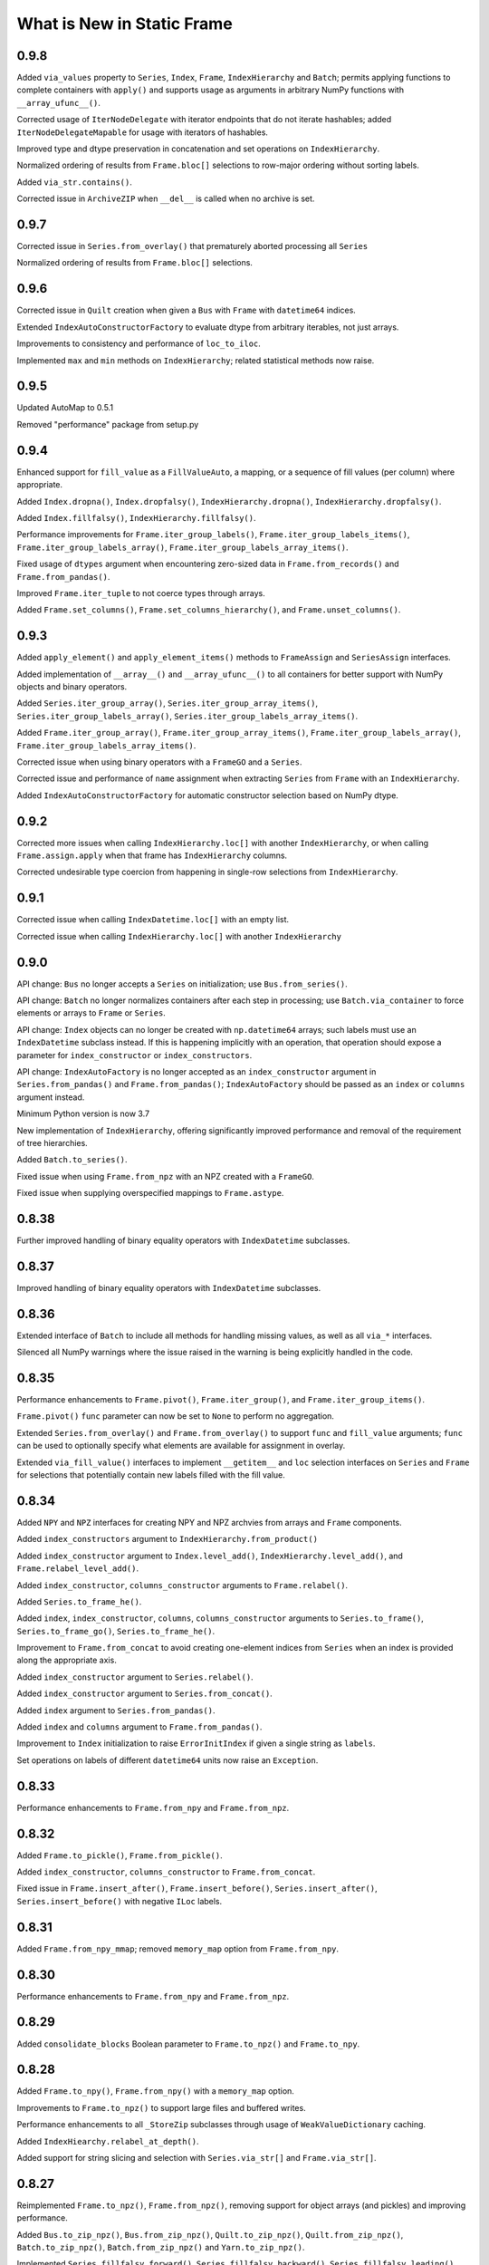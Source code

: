 What is New in Static Frame
===============================

0.9.8
----------

Added ``via_values`` property to ``Series``, ``Index``, ``Frame``, ``IndexHierarchy`` and ``Batch``; permits applying functions to complete containers with ``apply()`` and supports usage as arguments in arbitrary NumPy functions with ``__array_ufunc__()``.

Corrected usage of ``IterNodeDelegate`` with iterator endpoints that do not iterate hashables; added ``IterNodeDelegateMapable`` for usage with iterators of hashables.

Improved type and dtype preservation in concatenation and set operations on ``IndexHierarchy``.

Normalized ordering of results from ``Frame.bloc[]`` selections to row-major ordering without sorting labels.

Added ``via_str.contains()``.

Corrected issue in ``ArchiveZIP`` when ``__del__`` is called when no archive is set.


0.9.7
----------

Corrected issue in ``Series.from_overlay()`` that prematurely aborted processing all ``Series``

Normalized ordering of results from ``Frame.bloc[]`` selections.


0.9.6
----------

Corrected issue in ``Quilt`` creation when given a ``Bus`` with ``Frame`` with ``datetime64`` indices.

Extended ``IndexAutoConstructorFactory`` to evaluate dtype from arbitrary iterables, not just arrays.

Improvements to consistency and performance of ``loc_to_iloc``.

Implemented ``max`` and ``min`` methods on ``IndexHierarchy``; related statistical methods now raise.


0.9.5
----------

Updated AutoMap to 0.5.1

Removed "performance" package from setup.py


0.9.4
----------

Enhanced support for ``fill_value`` as a ``FillValueAuto``, a mapping, or a sequence of fill values (per column) where appropriate.

Added ``Index.dropna()``, ``Index.dropfalsy()``, ``IndexHierarchy.dropna()``, ``IndexHierarchy.dropfalsy()``.

Added ``Index.fillfalsy()``, ``IndexHierarchy.fillfalsy()``.

Performance improvements for ``Frame.iter_group_labels()``, ``Frame.iter_group_labels_items()``, ``Frame.iter_group_labels_array()``, ``Frame.iter_group_labels_array_items()``.

Fixed usage of ``dtypes`` argument when encountering zero-sized data in ``Frame.from_records()`` and ``Frame.from_pandas()``.

Improved ``Frame.iter_tuple`` to not coerce types through arrays.

Added ``Frame.set_columns()``, ``Frame.set_columns_hierarchy()``, and ``Frame.unset_columns()``.


0.9.3
----------

Added ``apply_element()`` and ``apply_element_items()`` methods to ``FrameAssign`` and ``SeriesAssign`` interfaces.

Added implementation of ``__array__()`` and ``__array_ufunc__()`` to all containers for better support with NumPy objects and binary operators.

Added ``Series.iter_group_array()``, ``Series.iter_group_array_items()``, ``Series.iter_group_labels_array()``, ``Series.iter_group_labels_array_items()``.

Added ``Frame.iter_group_array()``, ``Frame.iter_group_array_items()``, ``Frame.iter_group_labels_array()``, ``Frame.iter_group_labels_array_items()``.

Corrected issue when using binary operators with a ``FrameGO`` and a ``Series``.

Corrected issue and performance of ``name`` assignment when extracting ``Series`` from ``Frame`` with an ``IndexHierarchy``.

Added ``IndexAutoConstructorFactory`` for automatic constructor selection based on NumPy dtype.


0.9.2
----------

Corrected more issues when calling ``IndexHierarchy.loc[]`` with another ``IndexHierarchy``, or when calling ``Frame.assign.apply`` when that frame has ``IndexHierarchy`` columns.

Corrected undesirable type coercion from happening in single-row selections from ``IndexHierarchy``.


0.9.1
----------

Corrected issue when calling ``IndexDatetime.loc[]`` with an empty list.

Corrected issue when calling ``IndexHierarchy.loc[]`` with another ``IndexHierarchy``


0.9.0
----------

API change: ``Bus`` no longer accepts a ``Series`` on initialization; use ``Bus.from_series()``.

API change: ``Batch`` no longer normalizes containers after each step in processing; use ``Batch.via_container`` to force elements or arrays to ``Frame`` or ``Series``.

API change: ``Index`` objects can no longer be created with ``np.datetime64`` arrays; such labels must use an ``IndexDatetime`` subclass instead. If this is happening implicitly with an operation, that operation should expose a parameter for ``index_constructor`` or ``index_constructors``.

API change: ``IndexAutoFactory`` is no longer accepted as an ``index_constructor`` argument in ``Series.from_pandas()`` and ``Frame.from_pandas()``; ``IndexAutoFactory`` should be passed as an ``index`` or ``columns`` argument instead.

Minimum Python version is now 3.7

New implementation of ``IndexHierarchy``, offering significantly improved performance and removal of the requirement of tree hierarchies.

Added ``Batch.to_series()``.

Fixed issue when using ``Frame.from_npz`` with an NPZ created with a ``FrameGO``.

Fixed issue when supplying overspecified mappings to ``Frame.astype``.


0.8.38
----------

Further improved handling of binary equality operators with ``IndexDatetime`` subclasses.


0.8.37
----------

Improved handling of binary equality operators with ``IndexDatetime`` subclasses.


0.8.36
----------

Extended interface of ``Batch`` to include all methods for handling missing values, as well as all ``via_*`` interfaces.

Silenced all NumPy warnings where the issue raised in the warning is being explicitly handled in the code.


0.8.35
----------

Performance enhancements to ``Frame.pivot()``, ``Frame.iter_group()``, and ``Frame.iter_group_items()``.

``Frame.pivot()`` ``func`` parameter can now be set to ``None`` to perform no aggregation.

Extended ``Series.from_overlay()`` and ``Frame.from_overlay()`` to support ``func`` and ``fill_value`` arguments; ``func`` can be used to optionally specify what elements are available for assignment in overlay.

Extended ``via_fill_value()`` interfaces to implement ``__getitem__`` and ``loc`` selection interfaces on ``Series`` and ``Frame`` for selections that potentially contain new labels filled with the fill value.


0.8.34
----------

Added ``NPY`` and ``NPZ`` interfaces for creating NPY and NPZ archvies from arrays and ``Frame`` components.

Added ``index_constructors`` argument to ``IndexHierarchy.from_product()``

Added ``index_constructor`` argument to ``Index.level_add()``, ``IndexHierarchy.level_add()``, and  ``Frame.relabel_level_add()``.

Added ``index_constructor``, ``columns_constructor`` arguments to ``Frame.relabel()``.

Added ``Series.to_frame_he()``.

Added ``index``, ``index_constructor``, ``columns``, ``columns_constructor`` arguments to ``Series.to_frame()``, ``Series.to_frame_go()``, ``Series.to_frame_he()``.

Improvement to ``Frame.from_concat`` to avoid creating one-element indices from ``Series`` when an index is provided along the appropriate axis.

Added ``index_constructor`` argument to ``Series.relabel()``.

Added ``index_constructor`` argument to ``Series.from_concat()``.

Added ``index`` argument to ``Series.from_pandas()``.

Added ``index`` and ``columns`` argument to ``Frame.from_pandas()``.

Improvement to ``Index`` initialization to raise ``ErrorInitIndex`` if given a single string as ``labels``.

Set operations on labels of different ``datetime64`` units now raise an ``Exception``.


0.8.33
----------

Performance enhancements to ``Frame.from_npy`` and ``Frame.from_npz``.


0.8.32
----------

Added ``Frame.to_pickle()``, ``Frame.from_pickle()``.

Added ``index_constructor``, ``columns_constructor`` to ``Frame.from_concat``.

Fixed issue in ``Frame.insert_after()``, ``Frame.insert_before()``,  ``Series.insert_after()``, ``Series.insert_before()`` with negative ``ILoc`` labels.


0.8.31
----------

Added ``Frame.from_npy_mmap``; removed ``memory_map`` option from ``Frame.from_npy``.


0.8.30
----------

Performance enhancements to ``Frame.from_npy`` and ``Frame.from_npz``.


0.8.29
----------

Added ``consolidate_blocks`` Boolean parameter to ``Frame.to_npz()`` and ``Frame.to_npy``.


0.8.28
----------

Added ``Frame.to_npy()``, ``Frame.from_npy()`` with a ``memory_map`` option.

Improvements to ``Frame.to_npz()`` to support large files and buffered writes.

Performance enhancements to all ``_StoreZip`` subclasses through usage of ``WeakValueDictionary`` caching.

Added ``IndexHiearchy.relabel_at_depth()``.

Added support for string slicing and selection with ``Series.via_str[]`` and ``Frame.via_str[]``.


0.8.27
----------

Reimplemented ``Frame.to_npz()``, ``Frame.from_npz()``, removing support for object arrays (and pickles) and improving performance.

Added ``Bus.to_zip_npz()``, ``Bus.from_zip_npz()``, ``Quilt.to_zip_npz()``, ``Quilt.from_zip_npz()``, ``Batch.to_zip_npz()``, ``Batch.from_zip_npz()`` and ``Yarn.to_zip_npz()``.

Implemented ``Series.fillfalsy_forward()``, ``Series.fillfalsy_backward()``, ``Series.fillfalsy_leading()``, ``Series.fillfalsy_trailing()``.

Implemented ``Frame.fillfalsy_forward()``, ``Frame.fillfalsy_backward()``, ``Frame.fillfalsy_leading()``, ``Frame.fillfalsy_trailing()``.

Added ``Quilt.equals()``.

``Frame.from_pandas()`` now supports zero-sized DataFrame.

Fixed issue in ``Frame.set_index()`` where ``column`` is passed as ``None``.

Removed ``TypeBlocks._block_slices``.


0.8.26
----------

``Frame.to_pandas()`` now creates ``pd.RangeIndex`` for ``IndexAutoFactory``-created indices.

Performance enhancements to ``Frame.from_concat()``.


0.8.25
----------

Corrected issue extracting containers stored in ``Series``.


0.8.24
----------

Improved dtype resoltion on ``Frame`` methods that reduce dimensionality.


0.8.23
----------

Corrected issue where summing a ``Frame`` of Booleans along axis 0 resulted in Booleans instead of integers.


0.8.22
----------

Performance enhancements to ``Frame.iter_group()`` and ``Frame.iter_group_items()``.


0.8.21
----------

Added ``Frame.to_npz()``, ``Frame.from_npz()``.

Performance enhancements to ``Frame.iter_group()`` and ``Frame.iter_group_items()``.

Performance enhancements to ``Frame.pivot()``.

Added ``drop`` parameter to ``Frame.iter_group()`` and ``Frame.iter_group_items()``.

Introduction of ``TypeBlocks._block_slices`` as lazily derived and persistently stored.

Fixed issue with ``Frame.from_overlay`` when called with ``FrameGO``.

Added ``index_constructor`` argument to ``apply``, ``apply_pool``, ``map_any``, ``map_fill``, ``map_all``.


0.8.20
----------

Added ``dtypes`` parameter to ``Frame.from_pandas()``.

Added ``index_constructors``, ``columns_constructors`` to the following interfaces: ``Frame.from_sql()``, ``Frame.from_structured_array()``, ``Frame.from_delimited()``, ``Frame.from_csv()``, ``Frame.from_clipboard``, ``Frame.from_tsv()``, ``Frame.from_xlsx()``, ``Frame.from_sqlite()``, ``Frame.from_hdf5()``, ``Frame.from_arrrow()``, ``Frame.from_parquet()``.

``StoreConfig`` now exposes ``index_constructors`` and ``columns_constructors`` arguments.

Incorrectly formed ``Batch`` iterables will now, upon iteration, raise a ``BatchIterableInvalid`` exception.

Added ``Quilt.sample()``.

``all()`` and ``any()`` on ``Series`` and ``Frame`` no longer raise when NA values are present and ``skipna`` is ``False``.

Performance enhancements to ``Bus`` loading routines when using ``max_persist`` by refactoring internal architecture of ``Bus`` to no longer hold a reference to a ``Series`` but instead use a mutable array.


0.8.19
----------

Optimization of ``Bus.items()``, ``Bus.values``,  ``Bus.iter_element()``, and ``Bus.iter_element_items()`` when ``max_persist`` is greater than one.

Added ``Yarn.iter_element()``, ``Yarn.iter_element_items()``.

Added ``Yarn.drop[]``

Added ``Yarn.reindex()``, ``Yarn.relabel_flat()``, ``Yarn.relabel_level_add()``, ``Yarn.relabel_level_drop()``, ``Yarn.rehierarch()``.

Added ``Bus.unpersist()``, ``Yarn.unpersist()``, and ``Quilt.unpersist()``.

Improvements to standard string representation of ``Quilt``.

Added ``is_month_start()``, ``is_month_end()``, ``is_year_start()``, ``is_year_end()``, ``is_quarter_start()``, ``is_quarter_end()`` to ``via_dt`` interfaces.

Added ``hour``, ``minute``, ``second`` properties to ``via_dt`` interfaces.

Improved implementation of ``weekday()``, added ``quarter()`` to ``via_dt`` interfaces.

Fixed issue when using ``iter_window_*`` methods on two-dimensional containers where the opposite axis is not a default index constructor.

Fixed issue when selecting rows from ``Frame`` with 0-length columns.


0.8.18
----------

Implementation of ``Yarn()``, a container that presents numerous ``Bus`` as a uniform, 1D interface.

Fixed issue in ``Frame.astype[]`` when selecting targets with a Boolean ``Series`` or arrays.

Fixed unnecessary type coercion in the ``Frame`` returned by ``Frame.drop_duplicated()``.

Improved handling of reindexing and lookups between datetime64 and date / datetime objects.

``Frame.equals()``, ``Series.equals()``, ``Index.equals()``, ``IndexHiearchy.equals()`` and all related routines now distinguish by ``datetime64`` unit in evaluating basic equality.


0.8.17
----------

Extended ``Series.count()`` and ``Frame.count()`` with ``skipfalsy`` and ``unique`` parameters.

Added ``Series.isfalsy()``, ``Series.notfalsy()``, ``Series.dropfalsy()``, ``Series.fillfalsy()``.

Added ``Frame.isfalsy()``, ``Frame.notfalsy()``, ``Frame.dropfalsy()``, ``Frame.fillfalsy()``.

Exposed ``isna_element()`` via ``arraykit`` on root namespace.

Added ``Bus.from_concat()``.

Added ``Bus.to_series()``.

``Bus.reindex()``, ``Bus.relabel()``, ``Bus.relabel_flat()``, ``Bus.relabel_level_add()``, ``Bus.relabel_level_drop()``, ``Bus.rehierarch()`` now, if necessary, load all contents from the associated ``Store`` and return a ``Bus`` without a ``Store`` association.

Added ``index_constructor`` argument to ``Series.from_concat_items()``.

Added ``index_constructor``, ``columns_constructor`` arguments to ``Frame.from_concat_items()``.

Introduced ``IndexDefaultFactory`` to permit specifying index ``name`` attributes with default index constructors.


0.8.16
----------

Added ``Frame.to_series()``.

``Frame.sort_values()``, ``Frame.sort_index()``, ``Frame.sort_columns``, ``Series.sort_index()``, and ``IndexHierarchy.sort()`` now accept ``ascending`` as an iterable of Booleans to specify value per vector.

``FrameGO.via_fill_value()`` now supports providng a fill value in ``__setitem__()`` assignment.

``IndexAutoFactory`` can now be instantiated with a ``size`` parameter to pre-set the size of an auto-index, such as when used to initialize a ``FrameGO``.


0.8.15
----------

Added support for loading containers into specialized VisiData ``Sheet`` and  ``IndexSheet`` subclasses; added ``to_visidata()`` exporter to all containers.

Added ``StyleConfig`` class for configuring display characteristics. Added default ``StyleConfigCSS`` for improved default HTML presentation.

Added ``Series.rank_ordinal``, ``Series.rank_dense``, ``Series.rank_mean``, ``Series.rank_min``, ``Series.rank_max``.

Added ``Frame.rank_ordinal``, ``Frame.rank_dense``, ``Frame.rank_mean``, ``Frame.rank_min``, ``Frame.rank_max``.

Fixed issue in ``Series.from_element()`` and ``Frame.from_element()`` that would broadcast some iterables instead of treat them as an element.

Extended ``Frame.unset_index()`` to support unsetting ``IndexHierarchy``.


0.8.14
----------

Added ``index_continuation_token`` and ``columns_continuation_token`` to ``Frame.from_delimited()`` and related methods.

Added ``via_re()`` interfaces to ``Index``, ``IndexHierarchy``, ``Series``, ``Frame``.

Updated ``arraykit`` to 0.1.8


0.8.13
----------

Integration with ``arraykit``; replacement of numerous utility methods with ``arraykit`` implementations.

Added ``via_fill_value()`` interface to ``Series`` and ``Frame``.


0.8.12
----------

Performance enhancements to ``Quilt.iter_series().apply()``, ``Quilt.iter_tuple().apply()``, ``Quilt.iter_array().apply()``.


0.8.11
----------

Fixed issue when supplying ``dtype`` arguments to ``apply`` methods with string dtypes.

Added ``parameters`` argument to ``Frame.from_sql`` to perform SQL parameter substitution.

In group-by operations where the group key is a hashable, the returned ``Index.name`` will be set to that key.

Performance enhancements to ``Bus.iter_element().apply()`` and `Bus.iter_element_items().apply()``.


0.8.10
----------

Performance enhancements to ``Index`` initialization.

Performance enhancements to ``Series.iter_element().apply()``, ``Series.iter_element().map_any()``, ``Series.iter_element().map_all()``, and ``Series.iter_element().map_fill()``.

Performance enhancements to ``Frame.iter_series().apply()``, ``Frame.iter_tuple().apply()``, ``Frame.iter_array().apply()``.


0.8.9
----------

Performance enhancements to ``Series.dropna()``.

``Series.relabel()`` and ``Frame.relabel()`` now raise if given a ``set`` or ``frozenset``.

Fixed issue in ``Frame.assign.loc[]`` when using a Boolean array as a column selector.


0.8.8
----------

Added ``Frame.cov()``, ``Series.cov()``, and ``Batch.cov()``.

Performance enhancements to ``loc`` selections by element.


0.8.7
----------

Implemented support for multiprocessing Frame writing from ``StoreZip`` subclasses used by ``Bus``, ``Batch``, and ``Quilt``.

Enabled ``write_max_workers`` and ``write_chunksize`` in ``StoreConfig``.

Added py.typed file to package.

Improved exceptions raised when attempting to write to a file at an invalid path.

Improved handling of reading files with columns but no data with ``Frame.from_delimited``.


0.8.6
----------

``Frame.rename`` now accepts optional arguments for ``index`` and ``columns`` renaming.

``Series.rename`` now accepts an optional argument for ``index`` renaming.

Added ``Frame.relabel_shift_in()`` and ``Frame.relabel_shift_out()``.

Fixed issue where ``Frame.dropna()`` fails on single-columns ``Frame``.

Extended ``IndexHierarchy.level_drop`` to perform corresponding drops on ``name`` when ``name`` is an appropriately sized tuple.

Extended ``Frame.set_index`` to support creating a 1D index of tuples when more than one column is selected.


0.8.5
----------

``Frame.from_sql`` now properly applies ``dtypes`` to columns used by ``index_depth`` selections.

Added ``Index.unique`` and ``IndexHierarchy.unique``, both taking a ``depth_level`` specifier for selecting one or more depths.

Fixed issue with ``Frame.bloc`` selections that result in a zero-sized ``Series``.


0.8.4
----------

Refined ``Frame.bloc`` selections to reduce type coercion.

Improved ``Frame.assign.bloc`` when assigning with ``Series`` and ``Frame``.


0.8.3
----------

Added ``iloc_searchsorted()`` and ``loc_searchsorted()`` to ``Index``, ``IndexDatetime``, and ``IndexHierarchy``.

Added ``ddof`` parameter to all containers that expose ``std`` and ``var``.

Fixed issue with ``Frame.assign`` where there was a dependency on the order of column labels given in selection.

Improved handling for NumPy Boolean types stored in SQLite DBs via ``StoreSQLite`` interfaces.

Improved `loc_to_iloc()` methods to raise for missing keys in `Index` created where `loc_is_iloc`.


0.8.2
----------

Added ``Series.iloc_searchsorted()`` and ``Series.loc_searchsorted()``.

Interfaces of ``Frame.to_delimited()``, ``Frame.to_csv()``, ``Frame.to_tsv()``, and ``Frame.to_clipboard()`` are extended with parameters for control of quoting and escaping delimiters and other characters. The standard library's ``csv`` module is now used for writing.


0.8.1
----------

API change: ``Frame.from_element_loc_items()`` renamed ``Frame.from_element_items``; ``Frame.from_element_iloc_items`` is removed.

``Frame.assign`` now returns a ``FrameAssign`` instance with an ``apply`` method to permit using the assignment target, after function application, as the assignment value.

``Series.assign`` now returns a ``SeriesAssign`` instance with an ``apply`` method to permit using the assignment target, after function application, as the assignment value.

``IndexDatetime`` subclasses now properly assign ``name`` attrs from an `Index` given as an initializer.

``Series.items()`` now returns labels of ``IndexHierarchy`` as tuples instead of ``np.ndarray``.

Added ``Batch.apply_except`` and ``Batch.apply_items_except`` to permit ignore exceptions on function application to contained Frames.

Added ``Batch.unique()``.

``Batch`` now supports operations on ``Frame`` that return an ``np.ndarray``.

Added ``Quilt.from_items()`` and ``Quilt.from_frames()``.

``Bus.sort_index()`` and ``Bus.sort_values()`` now return a ``Bus`` instance.

Improvements to ``Bus.items()``, ``Bus.values`` for optimal ``Store`` reads when ``max_persist`` is None.

Implemented ``Bus.rename()`` to return a ``Bus`` instance.

Implemented ``Bus.drop[]`` to return a ``Bus`` instance.

Implemented ``Bus.reindex()``, ``Bus.relabel()``, ``Bus.relabel_flat()``, ``Bus.relabel_level_add()``, ``Bus.relabel_level_drop()``, ``Bus.rehierarch()``.

Implemented ``Bus.roll()``, ``Bus.shift()``.


0.8.0
----------

API change: ``Frame.sort_values()`` now has a ``label`` positional argument that replaces the former ``key`` positional argument.

API change: ``Frame.sort_values()`` now requires multiple labels to be provided as a list to permit distinguishing selection of single tuple labels.

API change: ``iter_labels.apply()`` on ``Index`` and ``IndexHierarchy`` now returns an np.ndarray rather than a ``Series``.

API change: ``iter_tuple`` and ``iter_tuple_items`` interfaces now require ``axis`` to be kwarg-only.

API change: ``iter_tuple``, ``iter_tuple_items`` methods now require an explicit ``tuple`` as constructor if fields are invalid NamedTuple attrs.

API change: ``iter_array``, ``iter_array_items``, ``iter_series``, and ``iter_series_items`` now require ``axis`` to be kwarg-only.

Added ``key`` argument for sort pre-processing to ``Frame.sort_values()``.


0.7.15
----------

Added ``key`` argument for sort pre-processing to ``Index.sort()``, ``IndexHierarchy.sort()``, ``Series.sort_index()``, ``Series.sort_values()``, ``Frame.sort_index()``, ``Frame.sort_columns``

Implemented support for multiprocessing Frame loading from ``StoreZip`` subclasses used by ``Bus``, ``Batch``, and ``Quilt``.

Added ``read_max_workers``, ``read_chunksize``, ``write_max_workers``, ``write_chunksize`` to ``StoreConfig``.

Added ``include_index_name``, ``include_columns_name`` parameters to ``Frame.to_arrow``

Added ``include_index_name``, ``include_columns_name`` parameters to ``Frame.to_parquet``

Added ``index_name_depth_level``, ``columns_name_depth_level`` parameters to ``Frame.from_arrow``

Added ``index_name_depth_level``, ``columns_name_depth_level`` parameters to ``Frame.from_parquet``

Fixed issue where non-optimal dtype would be used for new columns added in reindexing.


0.7.14
----------

Added immutable, hashable containers ``SeriesHE`` and ``FrameHE``.

Implemented ``read_many`` for all ``Store`` subclasses; ``Bus`` now uses these interfaces for significantly faster reads of multi-``Frame`` selections.

Improved handling of connection object given to ``Frame.from_sql``.

Improved type-preservation and performance when assigning ``Frame`` into ``Frame``.

Added ``Bus.from_items()`` constructor.


0.7.13
----------

Improved handling for using ``Frame.iter_group`` on zero-sized ``Frame``.

``Series`` can now be used as arguments to ``dtypes`` in ``Frame`` constructors.

Added ``via_dt.strptime`` and ``via_dt.strpdate`` for parsing strings to Python ``date``, ``datetime`` objects, respectively.


0.7.12
----------

``Bus`` indices are no longer required to be string typed.

``StoreConfig`` adds ``label_encoder``, ``label_decoder`` parameters for translating hashables to strings and strings to hashables when writing to / from ``Store`` formats.

``Frame.from_sql`` now supports a ``columns_select`` parameter.

``StoreConfig`` now supports a ``columns_select`` parameter; ``columns_select`` parameters from ``StoreConfig`` are now used in ``StoreZipParquet``, ``StoreSQLite``.

Extended ``via_str.startswith()`` and ``via_str.endswith()`` functions to support passing an iterable of strings to match.

Improved ``IndexHierarchy.loc_to_iloc`` to support Boolean array selections.


0.7.11
----------

Corrected issue in ``Frame.iter_series`` due to recent optimization.


0.7.10
----------

Improvements to ``Quilt`` extraction routines.


0.7.9
----------

Improved handling of invalid file paths given to constructors.

Improved implementations of ``Bus.items()``, ``Bus.values``, and ``Bus.equals()`` that deliver proper results when `max_persist` is active.

Implementation of ``Quilt``, a container that presents the contents of a ``Bus`` as either vertically or horizontally stacked ``Frame``.

Implemented ``__deepcopy__()`` on all containers.


0.7.8
----------

``Frame.iter_tuple_items()`` now exposes a ``constructor`` argument to control creation of axis containers.

Added ``Batch.apply_items``.

Added ``Frame.count``, ``Series.count``, ``Batch.count``.

Added ``Frame.sample``, ``Series.sample``, ``Index.sample``, ``IndexHierarchy.sample``, ``Batch.sample``.

Added ``Frame.via_T`` and ``IndexHierarchy.via_T`` accessors for opposite axis binary operator application of 1D operands.


0.7.7
----------

``IndexHierarchy.iter_label`` now defaults to iterating full depth labels.

``Batch.__repr__()`` is no longer a display that exhausts the stored generator.

``Frame.iter_tuple()`` now exposes a ``constructor`` argument to control creation of axis containers.


0.7.6
----------

Fixed issue in using ``Frame.extend`` with zero-length ``Frame``.


0.7.5
----------

Implemented ``Frame.isin`` on ``TypeBlocks``.

Implemented ``Frame.clip`` on ``TypeBlocks``.


0.7.4
----------

``Series.from_element`` now works correctly with tuples

``Batch`` element handling now avoids diagonal formations; ``Batch.apply()`` now handles elements correctly

``dtypes`` parameters can now be provided with ``dict_values`` instances.

``Frame.to_parquet``, ``Frame.to_arrow`` now convert ``np.datetime64`` units to nanosecond if not supported by PyArrow.


0.7.3
----------

``Bus`` now exposes ``max_persist`` parameter to define the maximum number of loaded ``Frame`` retained by the ``Bus``.

Added ``len()`` to ``via_str`` interfaces.

``Frame.iter_element`` now takes an ``axis`` argument to determine element order, where 0 is row major, 1 is column major.

Silenced ``NaturalNameWarning`` via ``tables`` in ``StoreHDF5``.

``StoreSQLite`` will now re-write, rather than update, a file path where an SQLite DB already exists.

Improved handling for iterating zero-sized ``Frame``.

Improved type detection when performing operations on ``Frame.iter_element`` iterators.

``Frame.shift()`` ``file_value`` parameter is now key-word argument only.

``Frame.roll()`` ``include_index``, ``include_columns`` is now key-word argument only.


0.7.2
----------

Extended application of binary equality operators to permit comparison with arrays of single elements.


0.7.1
----------

Refined application of binary equality operators to permit comparison with strings or elements that are not sequences.


0.7.0
----------

API change: ``__bool__`` of all containers now raises a ValueError.

API change: ``IndexHierarchy.iter_label`` now iterates over realized labels.

API change: ``IndexBase.union``, ``IndexBase.intersection`` no longer automatically unpack ``values`` from ``ContainerOperand`` subclasses.

API change: Container operands used with binary equality operators will raise if sizes are not equivalent.

API change: ``Frame.from_xlsx``, as well as ``StoreConfig`` now set ``trim_nadir`` to False by default.

API change: ``Series.relabel_add_level`` to ``Series.relabel_level_add``, ``Series.relabel_drop_level`` to ``Series.relabel_level_drop``, ``Frame.relabel_add_level`` to ``Frame.relabel_level_add``, ``Frame.relabel_drop_level`` to ``Frame.relabel_level_drop``, ``Index.add_level`` to ``Index.level_add``, ``IndexHierarchy.add_level`` to ``IndexHierarchy.level_add``, ``IndexHierarchy.drop_level`` to ``IndexHierarchy.level_drop``.


0.6.38
----------

``Frame.dtype`` interface now takes ``DtypesSpecifier``, permitting setting ``dtype`` by mapping, iterable, or single value.

``dtypes`` can be given as a single ``DtypeSpecifier`` for specifying ``dtype`` of all columns.

``Series`` of ``Frame`` can now be created without specifying ``dtype`` arguments.

``Frame`` now supports usage as a ``weakref``.

``Frame.from_parquet`` now raises when ``columns_select`` names columns not found in the file.


0.6.37
----------

Fixed issue in implementation of ``trim_nadir`` when reading XLSX files.


0.6.36
----------

Fixed issue in ``Frame.from_pandas`` when the columns have mixed types including integers.

Improved ``dtype`` preservation in zero-sized ``Series`` extraction from ``Frame``.

Added ``trim_nadir`` parameter to ``StoreConfig`` and ``Frame.from_xlsx``: permits removing all-None trailing rows and columns resulting from XLSX styles being applied to empty cells.


0.6.35
----------

Added a ``name`` parameter to ``Series.from_pandas`` and ``Frame.from_pandas``.

Added ``Frame.from_msgpack`` and ``Frame.to_msgpack``.

Refactored ``Bus`` and ``Batch`` to use the mixin class ``StoreClientMixin`` to share exporters and constructors.

Added ``StoreClientMixin.to_zip_parquet`` and ``StoreClientMixin.from_zip_parquet``.

Performance improvements to ``Frame.to_pandas`` when a ``Frame`` has unified ``TypeBlocks``.


0.6.34
----------

Updated all delimited text output formats to include a final line termination.

``Frame.from_overlay`` now takes optional ``index`` and ``columns`` arguments; ``Series.from_overlay`` now takes an optional ``index`` argument.

Improvements to union/intersection index formation in ``Frame.from_overlay`` and ``Series.from_overlay``.


0.6.33
----------

Performance improvements to ``Frame.pivot``.

``Frame.from_xlsx`` now exposes ``skip_header`` and ``skip_footer`` parameters.


0.6.32
----------

Added ``Frame.from_overlay``, ``Series.from_overlay`` constructors.

Added support for ``dataclass`` as records in ``Frame.from_records`` and ``Frame.from_records_items``.

Additional delegated ``Frame`` methods added to ``Batch``.


0.6.31
----------

Fixed issue when loading pickled containers where Boolean selection would not be properly identified.


0.6.30
----------

Added ``via_dt.fromisoformat()`` to all containers, supporting creation of date/datetime objects from ISO 8601 strings.

``Batch.to_frame`` now returns a `Frame` with an `IndexHierarchy` if all ``Batch`` operations retain one or more ``Frame``.

``Batch`` interface extended with core ``Frame`` methods.

Restored parameter name in ``Series.relabel`` to be ``index``.

Support for writing date, datetime, and np.datetime64 via `Frame.to_xlsx`.

Exposed ``store_filter`` parameter in ``Frame.from_xlsx``,``Frame.to_xlsx``.

Removed  ``format_index``, ``format_columns`` attributes from ``StoreConfig``.


0.6.29
----------

Fixed issue in ``Series.drop`` when the ``Series`` has an ``IndexHierarchy``.

Calling ``Frame.from_series`` with something other than a ``Series`` will now raise.

Calling ``Index.from_pandas``, ``Series.from_pandas``, and ``Frame.from_pandas`` now raise when given a non-Pandas object.

``StoreConfig`` given to ``Bus.to_xlsx``, ``Bus.to_sqlite``, and ``Bus.to_hdf5`` are now properly used.


0.6.28
----------

Introduced the ``Batch``, a lazy, parallel processor of groups of ``Frame``.

``Index`` and ``IndexHierarchy`` ``intersection()`` and ``union()`` now accept ``*args``, performing the set operation iteratively on all arguments.

Revised default aggregation function to ``Frame.pivot``.

Fixed issue in writing SQLite stores from ``Frame`` labelled with strings containing hyphens.

Added `include_index_name`, `include_columns_name` to ``Frame.to_delimited``.

Added `include_index_name`, `include_columns_name` to ``StoreConfig`` and ``Frame.to_xlsx`` interfaces.

Added `index_name_depth_level` and `columns_name_depth_level` to `Frame.from_delimited` and related methods.

Added `index_name_depth_level`, `columns_name_depth_level` to ``StoreConfig`` and ``Frame.from_xlsx`` interfaces.


0.6.27
----------

Improved implementation of ``Frame.pivot``.


0.6.26
----------

Removed class-level documentation injection, permitting better static analysis.

Corrected issue in appending tuples to an empty ``IndexGO``.


0.6.25
----------

Added ``Frame.from_clipboard()`` and ``Frame.to_clipboard()``.

Added ``Frame.pivot_stack()`` and ``Frame.pivot_unstack()``.


0.6.24
----------

Fixed flaw in difference operations on ``IndexDatetime`` subclasses of equivalent indices.


0.6.23
----------

``Frame.from_parquet`` and ``Frame.from_arrow`` now accept a ``dtypes`` argument.

All ``PathLike`` path objects now accepted wherever ``Path`` objects were previously.

Added ``fillna`` methods to ``Index``, ``IndexHierarchy``.

Added to ``StoreFilter`` the following parameters: ``value_format_float_positional``, ``value_format_float_scientific``, ``value_format_complex_positional``, ``value_format_complex_scientific``.

``Index`` and ``IndexHierarchy`` will reuse instances for set operations on equivalent indices.

Added ``IndexHierarchy.from_names`` constructor for creating zero-length ``IndexHierarchy``.

Refinements to ``IndexHierarchy`` to support grow-only mutation from zero length.


0.6.22
----------

Fixed flaw in ``IndexLevel`` for handling of zero-length levels.

Fixed flaw in ``TypeBlocks.iloc`` that caused an undesirable reference cycle.


0.6.21
----------

``IndexHierarchy`` set operations will now delegate ``Index`` types when they are equivalent between operands at corresponding depth levels.

``Frame.from_concat`` now delegates returned index input index name, type, ``IndexHierarchy`` contained types, if aligned on all indices per axis.

Fixed issue when calling ``relabel_add_level()`` from a ``FrameGO``.


0.6.20
----------

Extended functionality of ``HLoc`` selections in ``IndexHierarchy`` to properly handle selection lists, Boolean arrays, and nested ``ILoc`` selections.

Corrected issue in ``Frame.from_concat`` whereby, when given inputs with ``IndexHierarchy``, ``IndexHierarchy`` were not returned.


0.6.19
----------

Extended ``name`` propagation to applications of binary operators where an operand is a scalar.

Binary operators now work with ``Frame`` and same-shaped NumPy arrays.


0.6.18
----------

Extended support for step arguments in ``loc`` interfaces.

Implemented ``Frame.join_left``, ``Frame.join_right``, ``Frame.join_inner``, and ``Frame.join_outer``.

Implemented ``Frame.insert_before``, ``Frame.insert_after``.

Implemented ``Series.insert_before``, ``Series.insert_after``.

``IndexHierarchy.from_labels`` now enforces all labels to have the same depth.

Fixed issue where, when passing an array to ``Frame.from_records``, the ``name`` parameter is not passed to the constructor.


0.6.17
----------

Implemented ``equals()`` methods on all containers.

Added defensive check against assigning a Pandas Series to a FrameGO as an unlabeled iterator.

Added proper handling of types multiple-inherited from ``str`` (or any other type) and ``Enum``.

Implemented support for operator overloading of addition and multiplication on string dtypes.


0.6.16
----------

Implemented ``via_str`` and ``via_dt`` accesors on all ``ContainerOperand``.

When writing to XLSX, the shape of the ``Frame`` is validated to fit within the limits of XLSX sheets.


0.6.15
----------

Added support for ``round()`` on ``Frame``.

Added ``name`` parameter to all methods of ``IterNodeDelegate`` that produce a new container, including ``map_any()``, ``map_fill()``, ``map_all()``, ``apply()``, and ``apply_pool()``.

Support for ``include_index`` and ``include_columns`` in ``DisplayConfig`` instances and ``Display`` output.

Performance improvements to iterating tuples from ``IndexHierarchy``.

Performance improvements for ``IndexHierarchy`` transformations, including adding or dropping levels and rehierarch.


0.6.14
----------

Added explicit handling for binary operators applied to differently-sized ``IndexHierarchy``.


0.6.13
----------

Refined behavior of ``Frame.from_concat_items`` when given tuples as labels; implemented support for tuples as labels in ``IndexLevels.values_at_depth``.


0.6.12
----------

Refined behavior of ``names`` attribute on ``IndexBase`` to ensure that an appropriately sized iterable of labels is always returned.


0.6.11
----------

Added ``IndexHour`` and ``IndexHourGO`` indices.

Added ``IndexMicrosecond`` and ``IndexMicrosecondGO`` indices.

Added support for ``round()`` on ``Series``.

``Index.astype`` now returns specialized ``datetime64`` ``Index`` objects when given an appropriate dtype.

``IndexHierarchy.astype`` now produces an ``IndexHierarchy`` with specialized ``datetime64`` ``Index`` objects when given an appropriate dtype.

Added ``IndexLevels.dtypes_at_depth()`` and ``IndexLevels.dtype_per_depth()`` to capture resolved dtypes per depth.

Added ``IndexLevels.values_at_depth()`` to capture resolved typed arrays per depth.

Updated ``IndexHierarchy.display()`` to display proper types per depth.

Refactored ``IndexLevel`` to lazily cache depth and length attributes.

Refactored ``IndexHierarchy`` to store a ``TypeBlocks`` instance instead of 2D array, permitting reuse of ``TypeBlocks`` functionality, columnar type preservation, and immutable array reuse.

Fixed flaw in ``IndexHierarchy.label_widths_at_depth``.

Fixed flaw in ``Frame.from_records`` and related routines whereby a ``NamedTuple`` in an iterable of length 1 was converted to a single-row, two-dimensional array.

Fixed flaw in ``Frame`` function application on iterators for some ``Index`` type configurations.

API documentation now shows full signatures for all functions.


0.6.10
----------

Improvements to ``interface`` display, including in inclusion of function arguments and new "Assignment" category; improvements to API documentation.

Fixed issue in not handling mismatched size between index and values on ``Series`` initialization.

Fixed issue creating a datetime64 ``Index`` from another datetime64 ``Index`` when their dtypes differ.

Fixed an issue when passing an immutable ``Index`` as ``columns`` in ``FrameGO.reindex``.


0.6.9
----------

``Series`` default constructor now efficiently handles ``Series`` given as ``values``.

``Frame`` default constructor now efficiently handles ``Frame`` given as ``data``.

``AutoMap`` now serves as the core mapping structure for all ``Index`` object, offering better performance, immutability, and internal uniqueness checks.


0.6.8
----------

Fixed issue in using ``relabel()`` on columns in ``FrameGO``.

Fixed issue in using ``Frame.drop`` with ``IndexHierarchy`` on either axis.

Unified ``to_frame`` and ``to_frame_go`` interfaces on ``Frame``, ``FrameGO``, and ``IndexHierarchy``.

Enabled ``include_index``, ``include_columns`` parameters for ``Frame.to_parquet``.

Added ``columns_select`` parameter to ``Frame.from_parquet``.

Updated requirements: pyarrow==0.16.0

Refined ``Frame.from_arrow`` usage of ChunkedArray, disabling ``date_as_object``, enabling ``self_destruct``, and improving handling of NumPy array extraction.

Added ``STATIC`` attribute to ``ContainerBase`` and all subclasses.


0.6.7
----------

Fixed issue in assigning a column to a ``FrameGO`` from a generator that raises an exception.


0.6.6
----------

Added ``difference`` method to all ``Index`` subclasses.

Added ``index_constructor`` and ``columns_constructor`` parameters to ``Frame.from_pandas``; ``index_constructor`` added to ``Series.from_pandas``.


0.6.5
----------

Refined ``IndexBase.from_pandas``.


0.6.4
----------

Fixed issue introduced into ``Frame.iter_group`` and ``Frame.iter_group_items`` when selecting a single column with an object dytpe.

Fixed mapping lookups to use single-argument tuples in ``map_any_iter_items`` and ``map_fill_iter_items`` and related methods.


0.6.3
----------

Improvements to ``any`` and ``all`` methods on all containers when using ``skipna=True`` and NAs are presernt; now, a ``TypeError`` will now be raised when NAs are found and ``skipna=False``.

When converting from Pandas 1.0 extension dtypes, proper NumPy types are used if no ``pd.NA`` are present; if ``pd.NA`` are present, they are replaced with ``np.nan`` in the resulting object array.


0.6.2
----------

``Frame.sort_values`` now accepts multiple labels given as any iterable.

``loc`` selection on ``Series`` or ``Frame`` with ``IndexAutoFactory``-style indices now treat the slice stop as inclusive.

Removed creation of internal mapping object for ``IndexAutoFactory`` indices, or where ``Index`` are created where ``loc_is_iloc``.

Improved induction of dtype for labels array stored in ``Index``.


0.6.1
----------

The ``bloc`` and ``assign.bloc`` selectors on ``Frame`` now use ``[]`` instead of ``()``, aligning the interface with other selectors.

Added ``IndexNanosecond`` and ``IndexNanosecondGO`` indices.

All ``iter_*`` interfaces now explictly define arguments.

``Frame.fillna()`` and ``Series.fillna()`` now accept ``Frame`` and ``Series``, respectively, as arguments.

``Series.sort_index``, ``Series.sort_values``, ``Frame.sort_index``, ``Frame.sort_columns``, and ``Frame.sort_values`` now retain index/columns name after sorting.

Renamed ``Series.iter_group_index()``, ``Series.iter_group_index_items()``, ``Frame.iter_group_index()``, ``Frame.iter_group_index_items()`` to ``Series.iter_group_labels()``, ``Series.iter_group_labels_items()``, ``Frame.iter_group_labels()``, ``Frame.iter_group_labels_items()``

Fixed issue in ``Frame`` display where, when at or one less than the count of ``display_rows``, would display different numbers of rows for the ``Index`` and the body of the ``Frame``.

Zero-sized ``Frame`` now return zero-sized ``Series`` from selection where possible.


0.6.0
----------

Removed deprecated ``Frame`` and ``Series`` non-specialized constructor usage; removed support for providing mapping types to ``apply``.

Improved support for using tuples in ``Frame.__getitem__`` and ``FrameGO.__setitem__`` with ``IndexHierarchy`` and ``Index`` with tuple labels.


0.5.13
----------

Made ``Frame.clip``, ``Frame.duplicated``, ``Frame.drop_duplicated`` key-word argument only. Made ``Series.clip``, ``Series.duplicated``, ``Series.drop_duplicated`` key-word argument only.

``Frame.iter_series`` now sets the ``name`` attribute of the Series from the appropriate index.

Added ``Index.head()``, ``Index.tail()``, ``IndexHierarchy.head()``, ``IndexHierarchy.tail()``.

``Frame.from_records`` and related routines now do full type induction per column; all type induction on untyped iterables now examines all values.


0.5.12
----------

All ``Index`` subclasses now use ``PositionsAllocator`` to share immutable positions arrays, increasing ``Index`` performance.

Fixed issue in using ``FrameGO.relabel`` with a non grow-only ``IndexBase``.

``IndexHiearchy.from_labels`` now accepts a ``reorder_for_hierarchy`` Boolean option to reorder labels for hierarchical formation.

``FrameGO.from_xlsx``, ``FrameGO.from_hdf5``, ``FrameGO.from_sqlite`` now return the ``FrameGO`` instances. Updated all ``Store.read`` methods to accept a ``containter_type`` arguement.

Added ``consolidate_blocks`` parameter to ``StoreConfig``.

Added ``consolidate_blocks`` parameter to ``Frame.from_xlsx``, ``Frame.from_hdf5``, ``Frame.from_sqlite``, ``Frame.from_pandas``.

Implemented ``IndexYearGO``, ``IndexYearMonthGO``, ``IndexDateGO``, ``IndexMinuteGO``, ``IndexSecondGO``, ``IndexMillisecondGO`` grow-only, derived classes of `np.datetime64` indices.

Added ``Frame`` constructors: ``Frame.from_series``, ``Frame.from_element``, ``Frame.from_elements``. Deprecated creating ``Frame`` from an untyped iterable or element.

Added ``Series`` constructors: ``Series.from_element``. Deprecated creating ``Series`` from an element with the default intializer.

Added `index_constructor`, `columns_constructor` arguement to `Frame.from_items`, `Frame.from_dict`.

NP-style methods on ``Series`` and ``Frame`` no longer accept arbitrary keywork arguments.

Removed ``keys()`` and ``items()`` methods from ``Index`` and ``IndexHierarch``; default iterators from ``IndexHierarchy`` now iterate tuples instead of arrays.

Added to ``IterNodeDelegate`` the following methods for applying mapping types to iterators: ``map_all``, ``map_any``, and ``map_fill``. Generator versions are also made available: ``map_all_iter``, ``map_all_iter_items``, ``map_any_iter``, ``map_any_iter_items``, ``map_fill_iter``, ``map_fill_iter_items``.


0.5.11
----------

Fixed issue in ``Frame.assign`` when assigning iterables into a single column.


0.5.10
----------

Improvements to ``Frame.assign`` to handle unordered column selectors and preserve columnar types not affected by assignment.

Restored application of default column and index formattng in ``StoreXLSX``.


0.5.9
----------

Fixed issue in ``__slots__`` usage of derived Containers.

Implemented ``StoreConfig`` and ``StoreConfigMap`` classes, and updated all ``Store`` and ``Bus`` interfaces to use them.

Implemented tracking of Store file modification times, and implemented raising exceptions for any unexpected file modifications.

Improved handling of reading XLSX files with trailing all-empty rows resulting from style formatting across empty data.

Improved HDF5 reading so as to reduce memory overhead.


0.5.8
----------

Fixed issue in ``Frame.sort_values()`` when ``axis=0`` and underlying block structure is homogenous.

Improved performance of ``Frame.iter_group`` and related methods.

Fixed issue raised when calling built-in ``help()`` on SF containers.

Improved passing of index ``names`` in ``IndexHierarchy.to_pandas``.

Improved propagation of ``name`` in methods of ``Index`` and ``IndexHierarchy``.


0.5.7
----------

``StoreFilter`` added to the public namespace.

``names`` argument added to ``Frame.unset_index``.

Improved handling of ``ILoc`` usage within ``loc`` calls.

Improved input and output from/to XLSX.


0.5.6
----------

``Frame.from_concat``, ``Series.from_concat`` now accept empty iterables.

``Frame.iter_group.apply`` and related routines now handle producing a `Series` from a multi-column group selection.


0.5.5
----------

``Index`` objects based on ``np.datetime64`` now accept Python ``datetime.date`` objects in ``loc`` expressions.

Fixed index formation when using ``apply`` on ``Frame.iter_group`` and ``Frame.iter_group_items`` (and related interfaces) when the ``Frame`` has an ``IndexHierarchy``.

Fixed issue in a ``Frame.to_frame_go()`` not creating a fully decoupled ``Index`` for columns in the returned ``Frame``.

0.5.4
----------

``Index`` objects based on ``np.datetime64`` now return empty Series when a partial ``loc`` selection does not match any values found in the ``Index``.


0.5.3
----------

``Frame.set_index_hiearchy`` passes on ``name`` to returned ``Frame``.

``Index`` objects based on ``np.datetime64`` now accept Python ``datetime.datetime`` objects in ``loc`` expressions.

Exposed ``interface`` attribute on ``ContainerBase`` subclasses.


0.5.2
----------

Refinements to ``Series.isin()``, ``Frame.isin()``, ``Index.isin()``, and ``IndexHierarchy.isin()`` to better identify cases of unique elements.

Added ``IndexMinute`` datetime index subclass.

0.5.1
----------

Implemented handling in ``Frame.from_delimited`` for column-only files.

``Frame.iter_tuple`` and ``Frame.iter_tuple_items`` will return ``tuple`` instead of ``NamedTuple`` if fields are not valid identifiers.

``Frame.from_records`` now supports empty records if ``columns`` is provided.

``Frame.from_concat`` now implements better type preservation in vertical concatenation of arrays.


0.5.0
-----------

Introduced the ``Bus``, a ``Series``-like container of mulitple ``Frame``, supporting lazily reading from and writing to XLSX, SQLite, and HDF5 data stores, as well as zipped pickles and delimited files.

Added ``interface`` attribute to all containers, providing a hierarchical presentation of all interfaces.

Added ``display_tall()`` and ``display_wide()`` convenience methods to all containers.

Added ``label_widths_at_depth()`` on ``Index`` and ``IndexHierarchy``.

Added ``Series.from_concat_items()`` and ``Frame.from_concat_items()``.

Added ``Frame.to_xarray()``.

Added ``Frame.to_xlsx()``, ``Frame.from_xlsx()``.

Added ``Frame.to_sqlite()``, ``Frame.from_sqlite()``.

Added ``Frame.to_hdf5()``, ``Frame.from_hdf5()``.

Added ``Frame.to_rst()``.

Added ``Frame.to_markdown()``.

Added ``Frame.to_latex()``.

The interface of ``Frame.from_delimited`` (as well as ``Frame.from_csv`` and ``Frame.from_tsv``) has been updated to conform to the common usage of ``index_depth`` and ``columns_depth``. IndexHierarchy is now supported when ``index_depth`` or ``columns_depth`` is greater than one. The former parameter ``index_column`` is renamed ``index_column_first``.

Added ``IndexHierarchy.from_index_items`` and ``IndexHierarchy.from_labels_delimited``.

Added ``IndexBase.names`` attribute to provide normalized names equal in length to depth.

The ``DisplayConfig`` parameter ``type_show`` now, if False, hides, native class types used as headers. This is the default display for all specialized string output via ``Frame.to_html``, ``Frame.to_rst``, ``Frame.to_markdown``, ``Frame.to_latex``, as well as Jupyter display methods.

Added ``Frame.unset_index()``.

Added ``Frame.pivot()``.

Added ``Frame.iter_window``, ``Frame.iter_window_items``, ``Frame.iter_window_array``, ``Frame.iter_window_array_items``.

Added ``Series.iter_window``, ``Series.iter_window_items``, ``Series.iter_window_array``, ``Series.iter_window_array_items``.

Added ``Frame.bloc`` and ``Frmae.assign.bloc``

Added ``IndexHierarchy.rehierarch``, ``Series.rehierarch``, and ``Frame.rehierarch``.

Defined ``__bool__`` for all containers, where the result is determined based on if the underlying NumPy array has ``size`` greater than zero.

Improved ``Frame.to_pandas()`` to preserve columnar types.

``Frame.set_index_hierarchy`` now accepts a ``reorder_for_hierarchy`` argument, reordering the rows to support hierarchability.

Added ``Frame.from_dict_records`` and ``Frame.from_dict_records_items``; when given records, the union of all keys is used to derive columns.


0.4.3
-----------

Fixed issues in ``FrameGO`` setitem and using binary operators between ``Frame`` and ``FrameGO``.

0.4.2
-----------

Corrected flaw in axis 1 statistical operations with ``Frame`` constructed from mixed sized ``TypeBlocks``.

Added ``Series.loc_min``, ``Series.loc_max``, ``Series.iloc_min``, ``Series.iloc_max``.

Added ``Frame.loc_min``, ``Frame.loc_max``, ``Frame.iloc_min``, ``Frame.iloc_max``,


0.4.1
-----------

``iter_element().apply`` now properly preserves index and column types.

Using ``Frame.from_records`` with an empty iterable or iterator will deliver a ``ErrorInitFrame``.

Matrix multiplication implemented for ``Index``, ``Series``, and ``Frame``.

Added ``Frame.from_records_items`` constructor.

Improved dtype selection in ``FrameGO`` set item and related functions.

``IndexHierarchy.from_labels`` now accepts an ``index_constructors`` argument.

``Frame.set_index_hierarchy`` now accepts an ``index_constructors`` argument.

``IndexHierarhcy.from_product() now attempts to use ``name`` of provided indicies for the ``IndexHierarchy`` name, when all names are non-None.

Added ``IndexHierarchy.dtypes`` and ``IndexHierarchy.index_types``, returning ``Series`` indexed by ``name`` when possible.


0.4.0
-----------

Improved handling for special cases ``Series`` initialization, including initialization from iterables of lists.

The ``Series`` initializer no longer accepts dictionaries; ``Series.from_dict`` is added for explicit creation from mappings.

``IndexAutoFactory`` suport removed from ``Series.reindex`` and ``Frame.reindex`` and added to ``Series.relabel`` and ``Frame.relabel``.

The following ``Series`` and ``Frame`` methods are renamed: ``reindex_flat``, ``reindex_add_level``, and ``reindex_drop_level`` are now ``relabel_flat``, ``relabel_add_level``, and ``relabel_level_drop``.

Implemented ``Frame.from_sql`` constructor.


0.3.9
-----------

``IndexAutoFactory`` introduced to consolidate creation of auto-incremented integer indices, and provide a single token to force auto-incremented integer indices in other contexts where ``index`` arguments are taken.

``IndexAutoFactory`` support implemented for the ``index`` argument in ``Series.from_concat`` and ``Series.reindex``.

``IndexAutoFactory`` support implemented for the ``index`` and ``columns`` argument in ``Frame.from_concat`` and ``Frame.reindex``.

Added new ``DisplyaConfig`` parameters to format floating-point values: ``value_format_float_positional``, ``value_format_float_scientific``,  ``value_format_complex_positional``, ``value_format_complex_scientific``,

Set default ``value_format_float_scientific`` and ``value_format_complex_scientific`` to avoid truncation of scientific notation in output displays.


0.3.8
-----------

All duplicate-handling functions now support heterogenously typed object arrays with unsortable (but hashable) types.

Operations on all indices now preserve order when indices are equal.

Functions with the ``skipna`` argument now properly skip ``None`` in ``Frames`` with built with object arrays.

``Frame.to_csv`` now uses the argument name `delimiter` instead of `sep`, aligning with the usage in ``Frame.from_csv``.


0.3.7
------------

Completed implementation of ``Frame.fillna_forward``, ``Frame.fillna_backward``, ``Frame.fillna_leading``, ``Frame.fillna_trailing``.

Fixed issue exposed in FrameGO.sort_values() due to NumPy integers being used for selection.

``IndexHierarchy.sort()``, ``IndexHierarchy.isin()``, ``IndexHierarchy.roll()`` now implemented.

``Series.sort_index()`` now properly propagates ``IndexBase`` subclasses.

``Frame.sort_index()`` and ``Frame.sort_columns()`` now properly propagate ``IndexBase`` subclasses.

All containers now derive from ``ContainerOperand``, simplyfying inheritance and ``ContainerOperandMeta`` application.

``Index`` objects based on ``np.datetime64`` now accept ``np.datetime64`` objects in ``loc`` expressions.

All construction from Python iterables now better handle array creation from diverse Python objects.


0.3.6
------------

``Frame.to_frame_go`` now properly handles ``IndexHierarchy`` columns.

Improved creation of ``IndexHierarchy`` from other ``IndexHierarchy`` or ``IndexHierarchyGO``.

``Frame`` initializer now exposes ``index_constructor`` and ``columns_constructor`` arguments.

``Frame.from_records`` now efficiently uses ``dict_view`` objects containing row records.

``Frame`` now supports shapes of all zero and non-zero combinations of index and column lengths; ``Frame`` construction will raise an exception if attempting to set a value in an unfillable Frame shape.

``Frame``, ``Series``, ``Index``, and ``IndexHierarchy`` all have improved implementations of ``cumprod`` and ``cumsum`` methods.


0.3.5
------------

Improved type handling of ``np.datetime64`` typed columns in ``Frame``.

Added ``median`` method to all ``MetaOperatorDelegate`` classes, inlcuding ``Series``, ``Index``, and ``Frame``.

``Frame`` and ``Series`` sort methods now propagate ``name`` attributes.

``Index.from_pandas()`` now correctly collects ``name`` / ``names`` attributes from Pandas indexes.

Implemented ``Series.fillna_forward``, ``Series.fillna_backward``, ``Series.fillna_leading``, ``Series.fillna_trailing``.

Fixed flaw in dropping columns from a ``Frame`` (via ``Frame.set_index`` or the ``Frame.drop`` interface), whereby sometimes (depending on ``TypeBlocks`` structure) the drop would not be executed.

``Index`` objects based on ``np.datetime64`` now limit ``__init__`` arguments only to those relevant for those derived classes.

``Index`` objects based on ``np.datetime64`` now support transformations from both ``datetime.timedelta`` as well as ``np.timedelta64``.

Index objects based on ``np.datetime64`` now support selection with slices with ``np.datetime64`` units different than those used in the ``Index``.


0.3.4
-------------

Added ``dtypes`` argument to all relevant ``Frame`` constructors; ``dtypes`` can now be specified with a dictionary.

Deprecated instantiating a ``Frame`` from ``dict``; added ``Frame.from_dict`` for explicit ``Frame`` creation from a ``dict``.


0.3.3
--------------

Improvements to all ``datetime64`` based indicies: direct creation from labels now properly parses values into ``datetime64``, and ``loc``-style lookups now handle partial matches on lower-resolution datetimes. Added ``IndexSecond`` and ``IndexMillisecond`` Index classes.

Index can now be constructed directly from an ``IndexHierarchy`` (resulting in an Index of tuples)

Improvements to application of ellipsis when normalizing width in ``Display`` string representations.

``Frame.values`` now always returns a 2D NumPy array.

``Series.iloc``, when a non-mulitple selection is given, now returns a single element, not a ``Series``.


0.3.2
-----------

``IndexHierarchy.level_drop()`` and related methods have been updated such that negative integers drop innermost levels, and postive integers drop outermost levels. This is an API breaking change.

Fixed missing handling for all-missing in ``Series.dropna``.

Improved ``loc`` and ``HLoc`` usage on Series with ``IndexHierarchy`` to insure a Series is returned when a multiple selection is used.

``IndexHierarchy.from_labels()`` now returns proper error message for invalid tree forms.


0.3.1
----------

Implemented Series.iter_group_index(), Series.iter_group_index_items(), Frame.iter_group_index(), Frame.iter_group_index_items() for producing iterators (and targets of function application) based on groupings of the index; particularly useful for IndexHierarhcy.

Implemented Series.from_concat; improved Frame.from_concat in concatenating indices with diverse types. Frame.from_concat() now accepts Series.

Added ``Index.iter_label()`` and ``IndexHierarchy.iter_label()``, for variable depth label iteration, particularly useful for IndexHierarchy.

Improved initializer behavior of IndexDate, IndexYearMonth, IndexYear to apply expected dtype when creating arrays from non-array initializers, allowing conversion of string date representations to proper date types.

Added ``Index.to_pandas`` and specialized methods on ``IndexDate`` and derived classes. Added ``IndexHierarchy.to_pandas``.

Added support for ``Series`` as an argument to ``FrameGO.extend()``.

Added ``Series.to_frame()`` and ``Series.to_frame_go()``.

The ``name`` attribute is now implemented for all containers; all constructors now take a ``name`` argument, and a ``rename`` method is available. Extracting columns, rows, and setting indices on ``Frame`` all propagate name attributes appropriately.

The default ``Series`` display has been updated to show the "<Series>" label above the index, consistent with the presentation of ``Frame``.

The ``Frame.from_records()`` method has been extended to support explicitly passing dtypes per column, which permits avoiding type discovery through observing the first record or relying on NumPy's type discovery in array creation.

The ``Frame.from_concat()`` constructor now handles hierarchical indices correctly.


0.3.0
---------

The ``Index.keys()`` method now returns the underlying KeysView from the Index's dictionary.

All primary containers (i.e., Series, Frame, and Index) now display HTML tables in Jupyter Notebooks. This is implemented via the ``_repr_html_()`` methods.

All primary containers now feature a ``to_html()`` method.

All primary containers now feature a ``to_html_datatables()`` method, which authors a complete HTML file with DataTables/JavaScript-powered table viewing, sorting, and searching.

StaticFrame's display infrastructure now permits individually coloring types by category, as well as different display formats for supporting HTML output.

StaticFrame's display infrastructure now shows hierarchical indices, used for either indices or columns, in the same display grid used for other display components.

The ``DisplayConfig`` class has been expanded to permit definition of colors, specified in hexadecimal integers or string codes, for all type categories, as well as independent settings for type delimiters, and a new setting for ``display_format``.

The following ``DisplayFormats`` have been created and implemented: ``terminal``, ``html_datatables``, ``html_table``, and ``html_pre``.


